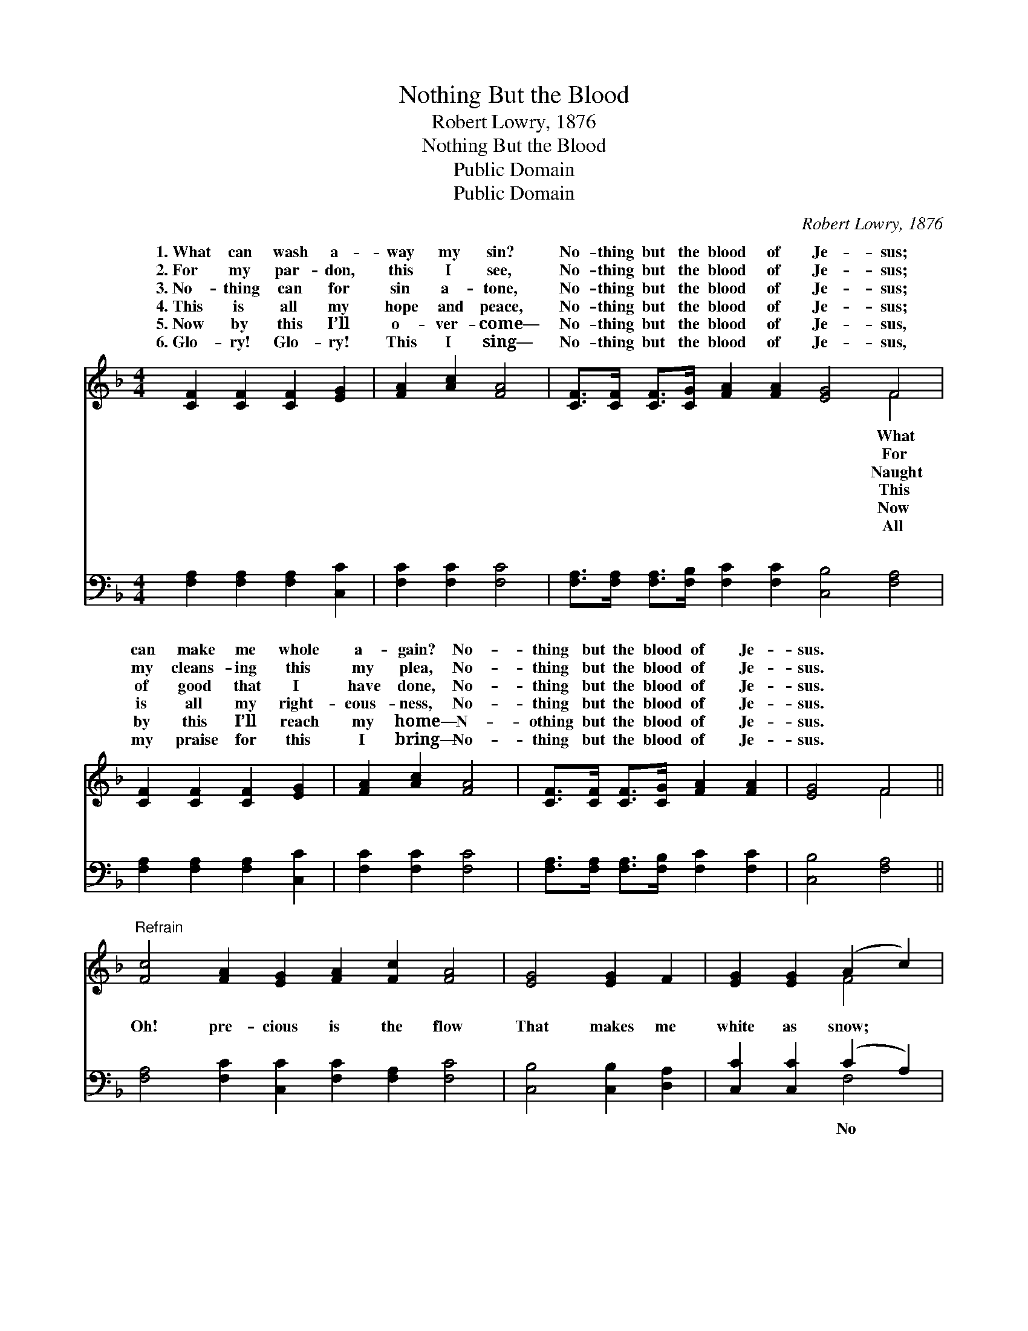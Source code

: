 X:1
T:Nothing But the Blood
T:Robert Lowry, 1876
T:Nothing But the Blood
T:Public Domain
T:Public Domain
C:Robert Lowry, 1876
Z:Public Domain
%%score ( 1 2 ) ( 3 4 )
L:1/8
M:4/4
K:F
V:1 treble 
V:2 treble 
V:3 bass 
V:4 bass 
V:1
 [CF]2 [CF]2 [CF]2 [EG]2 | [FA]2 [Ac]2 [FA]4 | [CF]>[CF] [CF]>[CG] [FA]2 [FA]2 [EG]4 F4 | %3
w: 1.~What can wash a-|way my sin?|No- thing but the blood of Je- sus;|
w: 2.~For my par- don,|this I see,|No- thing but the blood of Je- sus;|
w: 3.~No- thing can for|sin a- tone,|No- thing but the blood of Je- sus;|
w: 4.~This is all my|hope and peace,|No- thing but the blood of Je- sus;|
w: 5.~Now by this I’ll|o- ver- come—|No- thing but the blood of Je- sus,|
w: 6.~Glo- ry! Glo- ry!|This I sing—|No- thing but the blood of Je- sus,|
 [CF]2 [CF]2 [CF]2 [EG]2 | [FA]2 [Ac]2 [FA]4 | [CF]>[CF] [CF]>[CG] [FA]2 [FA]2 | [EG]4 F4 || %7
w: can make me whole|a- gain? No-|thing but the blood of Je-|sus. *|
w: my cleans- ing this|my plea, No-|thing but the blood of Je-|sus. *|
w: of good that I|have done, No-|thing but the blood of Je-|sus. *|
w: is all my right-|eous- ness, No-|thing but the blood of Je-|sus. *|
w: by this I’ll reach|my home— N-|othing but the blood of Je-|sus. *|
w: my praise for this|I bring— No-|thing but the blood of Je-|sus. *|
"^Refrain" [Fc]4 [FA]2 [EG]2 [FA]2 [Fc]2 [FA]4 | [EG]4 [EG]2 F2 | [EG]2 [EG]2 (A2 c2) | %10
w: |||
w: |||
w: |||
w: |||
w: |||
w: |||
 [Fc]4 [FA]2 [EG]2 | [FA]2 [Fc]2 [FA]4 | [CF]>[CF] [CF]>[CG] [FA]2 [FA]2 | [EG]4 F4 |] %14
w: ||||
w: ||||
w: ||||
w: ||||
w: ||||
w: ||||
V:2
 x8 | x8 | x12 F4 | x8 | x8 | x8 | x4 F4 || x16 | x8 | x4 F4 | x8 | x8 | x8 | x4 F4 |] %14
w: ||What||||||||||||
w: ||For||||||||||||
w: ||Naught||||||||||||
w: ||This||||||||||||
w: ||Now||||||||||||
w: ||All||||||||||||
V:3
 [F,A,]2 [F,A,]2 [F,A,]2 [C,C]2 | [F,C]2 [F,C]2 [F,C]4 | %2
w: ~ ~ ~ ~|~ ~ ~|
 [F,A,]>[F,A,] [F,A,]>[F,B,] [F,C]2 [F,C]2 [C,B,]4 [F,A,]4 | [F,A,]2 [F,A,]2 [F,A,]2 [C,C]2 | %4
w: ~ ~ ~ ~ ~ ~ ~ ~|~ ~ ~ ~|
 [F,C]2 [F,C]2 [F,C]4 | [F,A,]>[F,A,] [F,A,]>[F,B,] [F,C]2 [F,C]2 | [C,B,]4 [F,A,]4 || %7
w: ~ ~ ~|~ ~ ~ ~ ~ ~|~ ~|
 [F,A,]4 [F,C]2 [C,C]2 [F,C]2 [F,A,]2 [F,C]4 | [C,B,]4 [C,B,]2 [D,A,]2 | [C,C]2 [C,C]2 (C2 A,2) | %10
w: Oh! pre- cious is the flow|That makes me|white as snow; *|
 [F,A,]4 [F,C]2 [C,C]2 | [F,C]2 [F,A,]2 [F,C]4 | [F,A,]>[F,A,] [F,A,]>[F,B,] [F,C]2 [F,,C]2 | %13
w: o- ther fount|I know, No-|thing but the blood of Je-|
 [C,B,]4 [F,,F,A,]4 |] %14
w: sus. *|
V:4
 x8 | x8 | x16 | x8 | x8 | x8 | x8 || x16 | x8 | x4 F,4 | x8 | x8 | x8 | x8 |] %14
w: |||||||||No|||||

